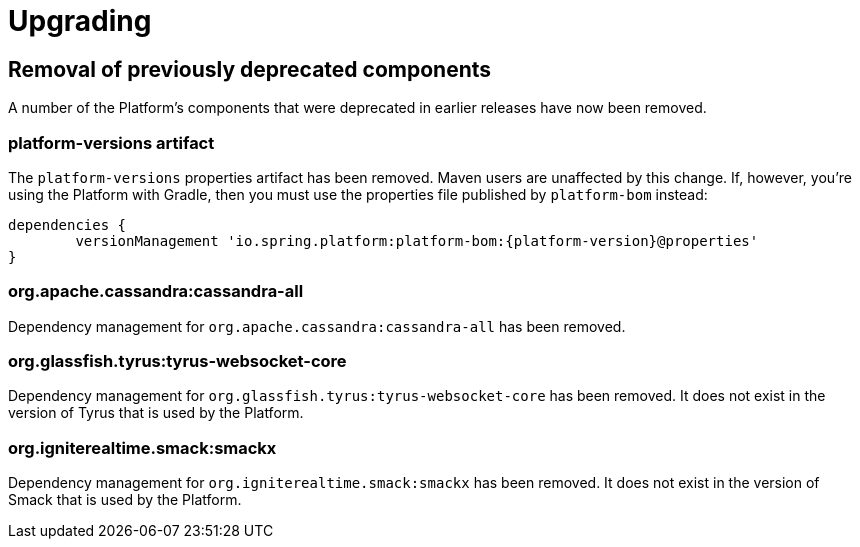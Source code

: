 [[upgrading]]
= Upgrading

[partintro]
--
This section provides all you need to know about upgrading to this version of Spring IO Platform.
--



[[upgrading-removal]]
== Removal of previously deprecated components

A number of the Platform's components that were deprecated in earlier releases have now been
removed.

=== platform-versions artifact

The `platform-versions` properties artifact has been removed. Maven users are unaffected by this
change. If, however, you're using the Platform with Gradle, then you must use the properties file
published by `platform-bom` instead:

[source,groovy,indent=0,subs="verbatim,attributes"]
----
	dependencies {
		versionManagement 'io.spring.platform:platform-bom:{platform-version}@properties'
	}
----

=== org.apache.cassandra:cassandra-all

Dependency management for `org.apache.cassandra:cassandra-all` has been removed.

=== org.glassfish.tyrus:tyrus-websocket-core

Dependency management for `org.glassfish.tyrus:tyrus-websocket-core` has been removed. It does
not exist in the version of Tyrus that is used by the Platform.

=== org.igniterealtime.smack:smackx

Dependency management for `org.igniterealtime.smack:smackx` has been removed. It does not exist in
the version of Smack that is used by the Platform.